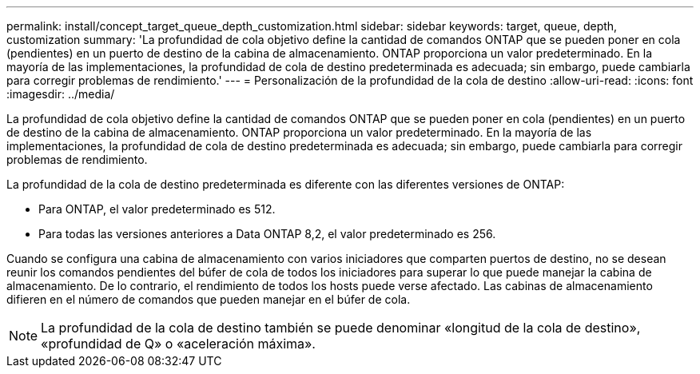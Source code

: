 ---
permalink: install/concept_target_queue_depth_customization.html 
sidebar: sidebar 
keywords: target, queue, depth, customization 
summary: 'La profundidad de cola objetivo define la cantidad de comandos ONTAP que se pueden poner en cola (pendientes) en un puerto de destino de la cabina de almacenamiento. ONTAP proporciona un valor predeterminado. En la mayoría de las implementaciones, la profundidad de cola de destino predeterminada es adecuada; sin embargo, puede cambiarla para corregir problemas de rendimiento.' 
---
= Personalización de la profundidad de la cola de destino
:allow-uri-read: 
:icons: font
:imagesdir: ../media/


[role="lead"]
La profundidad de cola objetivo define la cantidad de comandos ONTAP que se pueden poner en cola (pendientes) en un puerto de destino de la cabina de almacenamiento. ONTAP proporciona un valor predeterminado. En la mayoría de las implementaciones, la profundidad de cola de destino predeterminada es adecuada; sin embargo, puede cambiarla para corregir problemas de rendimiento.

La profundidad de la cola de destino predeterminada es diferente con las diferentes versiones de ONTAP:

* Para ONTAP, el valor predeterminado es 512.
* Para todas las versiones anteriores a Data ONTAP 8,2, el valor predeterminado es 256.


Cuando se configura una cabina de almacenamiento con varios iniciadores que comparten puertos de destino, no se desean reunir los comandos pendientes del búfer de cola de todos los iniciadores para superar lo que puede manejar la cabina de almacenamiento. De lo contrario, el rendimiento de todos los hosts puede verse afectado. Las cabinas de almacenamiento difieren en el número de comandos que pueden manejar en el búfer de cola.

[NOTE]
====
La profundidad de la cola de destino también se puede denominar «longitud de la cola de destino», «profundidad de Q» o «aceleración máxima».

====